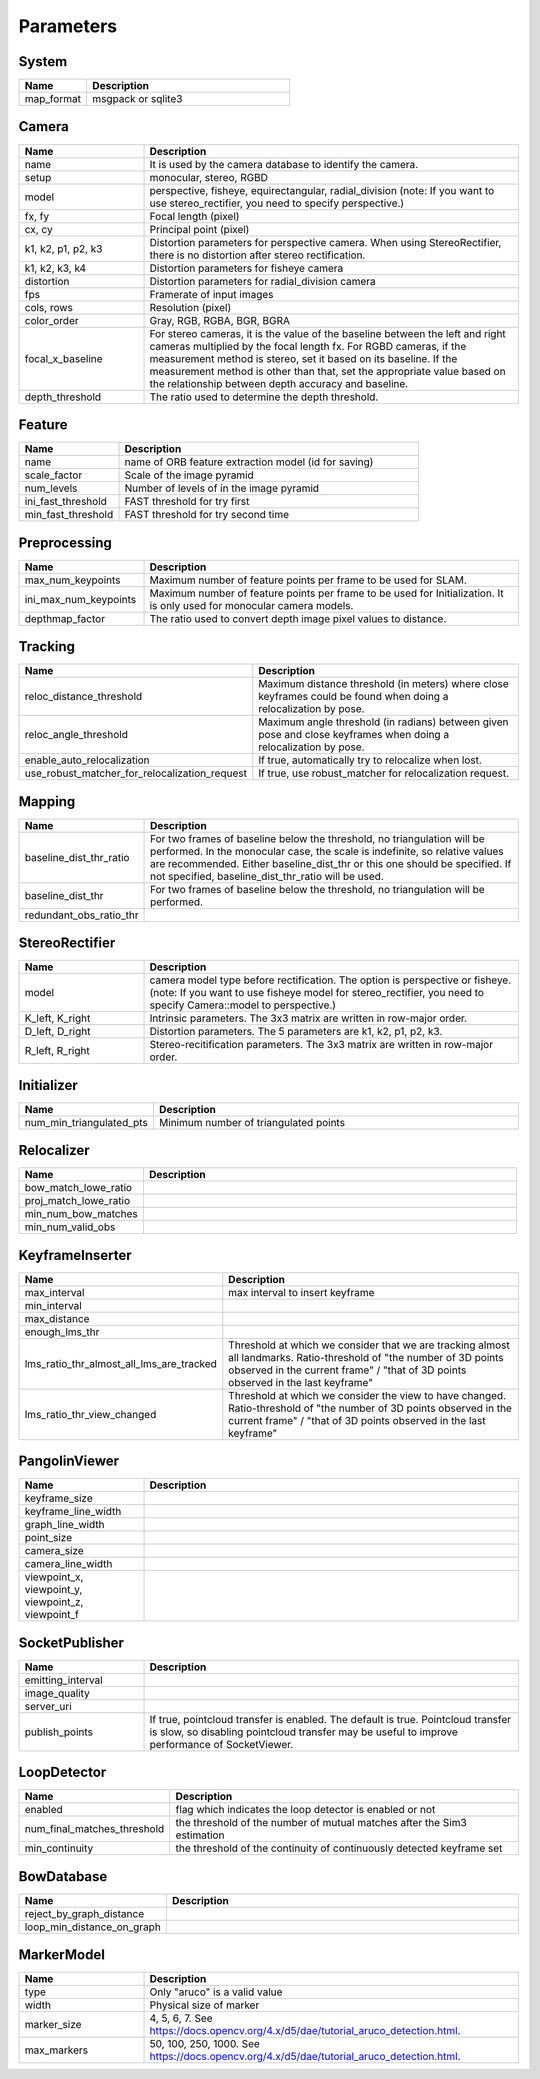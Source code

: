 .. _chapter-parameters:

==========
Parameters
==========


.. _section-parameters-system:

System
======

.. list-table::
    :header-rows: 1
    :widths: 1, 3

    * - Name
      - Description
    * - map_format
      - msgpack or sqlite3

.. _section-parameters-camera:

Camera
======

.. list-table::
    :header-rows: 1
    :widths: 1, 3

    * - Name
      - Description
    * - name
      - It is used by the camera database to identify the camera.
    * - setup
      - monocular, stereo, RGBD
    * - model
      - perspective, fisheye, equirectangular, radial_division (note: If you want to use stereo_rectifier, you need to specify perspective.)
    * - fx, fy
      - Focal length (pixel)
    * - cx, cy
      - Principal point (pixel)
    * - k1, k2, p1, p2, k3
      - Distortion parameters for perspective camera. When using StereoRectifier, there is no distortion after stereo rectification.
    * - k1, k2, k3, k4
      - Distortion parameters for fisheye camera
    * - distortion
      - Distortion parameters for radial_division camera
    * - fps
      - Framerate of input images
    * - cols, rows
      - Resolution (pixel)
    * - color_order
      - Gray, RGB, RGBA, BGR, BGRA
    * - focal_x_baseline
      - For stereo cameras, it is the value of the baseline between the left and right cameras multiplied by the focal length fx.
        For RGBD cameras, if the measurement method is stereo, set it based on its baseline. If the measurement method is other than that, set the appropriate value based on the relationship between depth accuracy and baseline.
    * - depth_threshold
      - The ratio used to determine the depth threshold.

.. _section-parameters-feature:

Feature
=======

.. list-table::
    :header-rows: 1
    :widths: 1, 3

    * - Name
      - Description
    * - name
      - name of ORB feature extraction model (id for saving)
    * - scale_factor
      - Scale of the image pyramid
    * - num_levels
      - Number of levels of in the image pyramid
    * - ini_fast_threshold
      - FAST threshold for try first
    * - min_fast_threshold
      - FAST threshold for try second time

.. _section-parameters-preprocessing:

Preprocessing
=============

.. list-table::
    :header-rows: 1
    :widths: 1, 3

    * - Name
      - Description
    * - max_num_keypoints
      - Maximum number of feature points per frame to be used for SLAM.
    * - ini_max_num_keypoints
      - Maximum number of feature points per frame to be used for Initialization. It is only used for monocular camera models.
    * - depthmap_factor
      - The ratio used to convert depth image pixel values to distance.

.. _section-parameters-tracking:

Tracking
========

.. list-table::
    :header-rows: 1
    :widths: 1, 3

    * - Name
      - Description
    * - reloc_distance_threshold
      - Maximum distance threshold (in meters) where close keyframes could be found when doing a relocalization by pose.
    * - reloc_angle_threshold
      - Maximum angle threshold (in radians) between given pose and close keyframes when doing a relocalization by pose.
    * - enable_auto_relocalization
      - If true, automatically try to relocalize when lost.
    * - use_robust_matcher_for_relocalization_request
      - If true, use robust_matcher for relocalization request.

.. _section-parameters-mapping:

Mapping
=======

.. list-table::
    :header-rows: 1
    :widths: 1, 3

    * - Name
      - Description
    * - baseline_dist_thr_ratio
      - For two frames of baseline below the threshold, no triangulation will be performed. In the monocular case, the scale is indefinite, so relative values are recommended.
        Either baseline_dist_thr or this one should be specified. If not specified, baseline_dist_thr_ratio will be used.
    * - baseline_dist_thr
      - For two frames of baseline below the threshold, no triangulation will be performed.
    * - redundant_obs_ratio_thr
      - 

.. _section-parameters-stereo-rectifier:

StereoRectifier
===============

.. list-table::
    :header-rows: 1
    :widths: 1, 3

    * - Name
      - Description
    * - model
      - camera model type before rectification. The option is perspective or fisheye. (note: If you want to use fisheye model for stereo_rectifier, you need to specify Camera::model to perspective.)
    * - K_left, K_right
      - Intrinsic parameters. The 3x3 matrix are written in row-major order.
    * - D_left, D_right
      - Distortion parameters. The 5 parameters are k1, k2, p1, p2, k3.
    * - R_left, R_right
      - Stereo-recitification parameters. The 3x3 matrix are written in row-major order.


.. _section-parameters-initializer:

Initializer
===========

.. list-table::
    :header-rows: 1
    :widths: 1, 3

    * - Name
      - Description
    * - num_min_triangulated_pts
      - Minimum number of triangulated points

.. _section-parameters-relocalizer:

Relocalizer
===========

.. list-table::
    :header-rows: 1
    :widths: 1, 3

    * - Name
      - Description
    * - bow_match_lowe_ratio
      - 
    * - proj_match_lowe_ratio
      - 
    * - min_num_bow_matches
      - 
    * - min_num_valid_obs
      - 

.. _section-parameters-keyframe-inserter:

KeyframeInserter
================

.. list-table::
    :header-rows: 1
    :widths: 1, 3

    * - Name
      - Description
    * - max_interval
      - max interval to insert keyframe
    * - min_interval
      - 
    * - max_distance
      - 
    * - enough_lms_thr
      - 
    * - lms_ratio_thr_almost_all_lms_are_tracked
      - Threshold at which we consider that we are tracking almost all landmarks. Ratio-threshold of "the number of 3D points observed in the current frame" / "that of 3D points observed in the last keyframe"
    * - lms_ratio_thr_view_changed
      - Threshold at which we consider the view to have changed. Ratio-threshold of "the number of 3D points observed in the current frame" / "that of 3D points observed in the last keyframe"

.. _section-parameters-pangolin:

PangolinViewer
==============

.. list-table::
    :header-rows: 1
    :widths: 1, 3

    * - Name
      - Description
    * - keyframe_size
      - 
    * - keyframe_line_width
      - 
    * - graph_line_width
      - 
    * - point_size
      - 
    * - camera_size
      - 
    * - camera_line_width
      - 
    * - viewpoint_x, viewpoint_y, viewpoint_z, viewpoint_f
      - 

.. _section-parameters-socket-publisher:

SocketPublisher
===============

.. list-table::
    :header-rows: 1
    :widths: 1, 3

    * - Name
      - Description
    * - emitting_interval
      - 
    * - image_quality
      - 
    * - server_uri
      - 
    * - publish_points
      - If true, pointcloud transfer is enabled. The default is true. Pointcloud transfer is slow, so disabling pointcloud transfer may be useful to improve performance of SocketViewer.

.. _section-parameters-loop-detector:

LoopDetector
============

.. list-table::
    :header-rows: 1
    :widths: 1, 3

    * - Name
      - Description
    * - enabled
      - flag which indicates the loop detector is enabled or not
    * - num_final_matches_threshold
      - the threshold of the number of mutual matches after the Sim3 estimation
    * - min_continuity
      - the threshold of the continuity of continuously detected keyframe set

.. _section-parameters-bow-database:

BowDatabase
===========

.. list-table::
    :header-rows: 1
    :widths: 1, 3

    * - Name
      - Description
    * - reject_by_graph_distance
      - 
    * - loop_min_distance_on_graph
      - 

.. _section-parameters-marker-model:

MarkerModel
===========

.. list-table::
    :header-rows: 1
    :widths: 1, 3

    * - Name
      - Description
    * - type
      - Only "aruco" is a valid value
    * - width
      - Physical size of marker
    * - marker_size
      - 4, 5, 6, 7. See https://docs.opencv.org/4.x/d5/dae/tutorial_aruco_detection.html.
    * - max_markers
      - 50, 100, 250, 1000. See https://docs.opencv.org/4.x/d5/dae/tutorial_aruco_detection.html.
